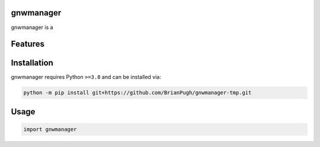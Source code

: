.. image:: assets/logo_200w.png

|Python compat| |PyPi| |GHA tests| |Codecov report| |readthedocs|

.. inclusion-marker-do-not-remove

gnwmanager
==============

gnwmanager is a


Features
========

Installation
============

gnwmanager requires Python ``>=3.8`` and can be installed via:

.. code-block:: bash

   python -m pip install git+https://github.com/BrianPugh/gnwmanager-tmp.git


Usage
=====

.. code-block:: python

   import gnwmanager




.. |GHA tests| image:: https://github.com/BrianPugh/gnwmanager-tmp/workflows/tests/badge.svg
   :target: https://github.com/BrianPugh/gnwmanager-tmp/actions?query=workflow%3Atests
   :alt: GHA Status
.. |Codecov report| image:: https://codecov.io/github/BrianPugh/gnwmanager-tmp/coverage.svg?branch=main
   :target: https://codecov.io/github/BrianPugh/gnwmanager-tmp?branch=main
   :alt: Coverage
.. |readthedocs| image:: https://readthedocs.org/projects/gnwmanager-tmp/badge/?version=latest
        :target: https://gnwmanager-tmp.readthedocs.io/en/latest/?badge=latest
        :alt: Documentation Status
.. |Python compat| image:: https://img.shields.io/badge/>=python-3.8-blue.svg
.. |PyPi| image:: https://img.shields.io/pypi/v/gnwmanager.svg
        :target: https://pypi.python.org/pypi/gnwmanager
